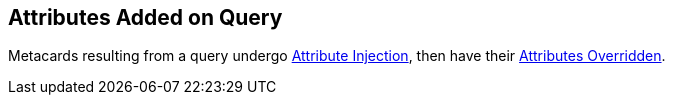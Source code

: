 :title: Attributes Added on Query
:type: dataManagement
:status: published
:parent: Automatically Added Metacard Attributes
:summary: How attributes are automatically added to metacards during a query.
:order: 07

== {title}

Metacards resulting from a query undergo <<{managing-prefix}attributes_added_by_attribute_injection,Attribute Injection>>, then have their <<{managing-prefix}attributes_added_by_attribute_overrides_query,Attributes Overridden>>.

